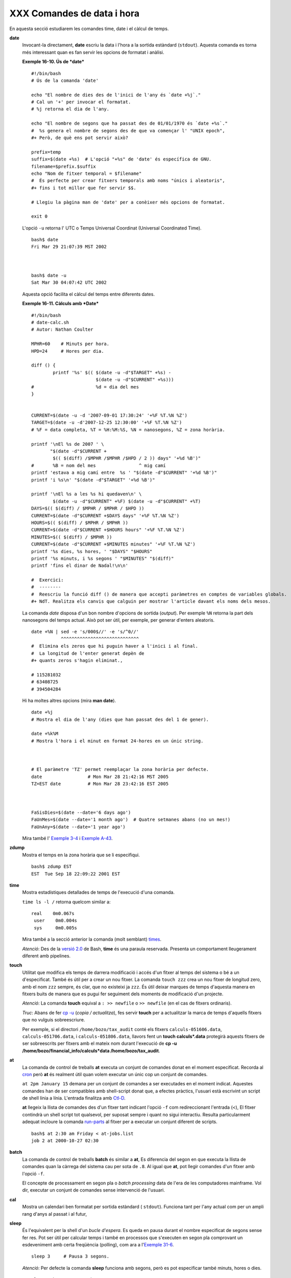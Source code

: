 ###########################
XXX Comandes de data i hora
###########################

En aquesta secció estudiarem les comandes time, date i el càlcul de
temps.

**date**
    Invocant-la directament, **date** escriu la data i l'hora a la
    sortida estàndard (``stdout``). Aquesta comanda es torna més
    interessant quan es fan servir les opcions de formatat i anàlisi.

    **Exemple 16-10. Ús de *date***

    ::

        #!/bin/bash
        # Ús de la comanda 'date'

        echo "El nombre de dies des de l'inici de l'any és `date +%j`."
        # Cal un '+' per invocar el formatat.
        # %j retorna el dia de l'any.

        echo "El nombre de segons que ha passat des de 01/01/1970 és `date +%s`."
        #  %s genera el nombre de segons des de que va començar l' "UNIX epoch",
        #+ Però, de què ens pot servir això?

        prefix=temp
        suffix=$(date +%s)  # L'opció "+%s" de 'date' és específica de GNU.
        filename=$prefix.$suffix
        echo "Nom de fitxer temporal = $filename"
        #  És perfecte per crear fitxers temporals amb noms "únics i aleatoris",
        #+ fins i tot millor que fer servir $$.

        # Llegiu la pàgina man de 'date' per a conèixer més opcions de formatat.

        exit 0

    L'opció ``-u`` retorna l' UTC o Temps Universal Coordinat (Universal
    Coordinated Time).

    ::

        bash$ date
        Fri Mar 29 21:07:39 MST 2002



        bash$ date -u
        Sat Mar 30 04:07:42 UTC 2002


    Aquesta opció facilita el càlcul del temps entre diferents dates.

    **Exemple 16-11. Càlculs amb *Date***

    ::

        #!/bin/bash
        # date-calc.sh
        # Autor: Nathan Coulter

        MPHR=60    # Minuts per hora.
        HPD=24     # Hores per dia.

        diff () {
                printf '%s' $(( $(date -u -d"$TARGET" +%s) -
                                $(date -u -d"$CURRENT" +%s)))
        #                       %d = dia del mes
        }


        CURRENT=$(date -u -d '2007-09-01 17:30:24' '+%F %T.%N %Z')
        TARGET=$(date -u -d'2007-12-25 12:30:00' '+%F %T.%N %Z')
        # %F = data completa, %T = %H:%M:%S, %N = nanosegons, %Z = zona horària.

        printf '\nEl %s de 2007 ' \
               "$(date -d"$CURRENT +
                $(( $(diff) /$MPHR /$MPHR /$HPD / 2 )) days" '+%d %B')"
        #       %B = nom del mes                ^ mig camí
        printf 'estava a mig camí entre  %s ' "$(date -d"$CURRENT" '+%d %B')"
        printf 'i %s\n' "$(date -d"$TARGET" '+%d %B')"

        printf '\nEl %s a les %s hi quedaven\n' \
                $(date -u -d"$CURRENT" +%F) $(date -u -d"$CURRENT" +%T)
        DAYS=$(( $(diff) / $MPHR / $MPHR / $HPD ))
        CURRENT=$(date -d"$CURRENT +$DAYS days" '+%F %T.%N %Z')
        HOURS=$(( $(diff) / $MPHR / $MPHR ))
        CURRENT=$(date -d"$CURRENT +$HOURS hours" '+%F %T.%N %Z')
        MINUTES=$(( $(diff) / $MPHR ))
        CURRENT=$(date -d"$CURRENT +$MINUTES minutes" '+%F %T.%N %Z')
        printf '%s dies, %s hores, ' "$DAYS" "$HOURS"
        printf '%s minuts, i %s segons ' "$MINUTES" "$(diff)"
        printf 'fins el dinar de Nadal!\n\n'

        #  Exercici:
        #  --------
        #  Reescriu la funció diff () de manera que accepti paràmetres en comptes de variables globals.
        #+ NdT. Realitza els canvis que calguin per mostrar l'article davant els noms dels mesos.

    La comanda *date* disposa d'un bon nombre d'opcions de sortida
    (*output*). Per exemple ``%N`` retorna la part dels nanosegons del
    temps actual. Això pot ser útil, per exemple, per generar d'enters
    aleatoris.

    ::

        date +%N | sed -e 's/000$//' -e 's/^0//'
                   ^^^^^^^^^^^^^^^^^^^^^^^^^^^^^
        #  Elimina els zeros que hi puguin haver a l'inici i al final.
        #  La longitud de l'enter generat depèn de
        #+ quants zeros s'hagin eliminat.,

        # 115281032
        # 63408725
        # 394504284

    Hi ha moltes altres opcions (mira **man date**).

    ::

        date +%j
        # Mostra el dia de l'any (dies que han passat des del 1 de gener).

        date +%k%M
        # Mostra l'hora i el minut en format 24-hores en un únic string.



        # El paràmetre 'TZ' permet reemplaçar la zona horària per defecte.
        date                 # Mon Mar 28 21:42:16 MST 2005
        TZ=EST date          # Mon Mar 28 23:42:16 EST 2005



        FaSisDies=$(date --date='6 days ago')
        FaUnMes=$(date --date='1 month ago')  # Quatre setmanes abans (no un mes!)
        FaUnAny=$(date --date='1 year ago')

    Mira també l' `Exemple 3-4 <special-chars.ca.html#EX58>`_ i `Exemple
    A-43 <contributed-scripts.ca.html#STOPWATCH>`_.

**zdump**
    Mostra el temps en la zona horària que se li especifiqui.

    ::

        bash$ zdump EST
        EST  Tue Sep 18 22:09:22 2001 EST

**time**
    Mostra estadístiques detallades de temps de l'execució d'una
    comanda.

    ``time ls -l /`` retorna quelcom similar a:

    ::

        real    0m0.067s
         user    0m0.004s
         sys     0m0.005s

    Mira també a la secció anterior la comanda (molt semblant)
    `times <x9445.ca.html#TIMESREF>`_.

    *Atenció*: Des de la `versió 2.0 <bashver2.ca.html#BASH2REF>`_ de
    Bash, **time** és una paraula reservada. Presenta un comportament
    lleugerament diferent amb pipelines.

**touch**
    Utilitat que modifica els temps de darrera modificació i accés d'un
    fitxer al temps del sistema o bé a un d'especificat. També és útil
    per a crear un nou fitxer. La comanda ``touch zzz`` crea un nou
    fitxer de longitud zero, amb el nom ``zzz`` sempre, és clar, que no
    existeixi ja ``zzz``. És útil deixar marques de temps d'aquesta
    manera en fitxers buits de manera que es pugui fer seguiment dels
    moments de modificació d'un projecte.

    *Atenció*: La comanda **touch** equival a ``: >> newfile`` o ``>>
    newfile`` (en el cas de fitxers ordinaris).

    *Truc*: Abans de fer `cp -u <basic.ca.html#CPREF>`_ (*copia /
    actualitza*), fes servir **touch** per a actualitzar la marca de
    temps d'aquells fitxers que no vulguis sobreescriure.

    Per exemple, si el directori ``/home/bozo/tax_audit`` conté els
    fitxers ``calculs-051606.data``, ``calculs-051706.data``, i
    ``calculs-051806.data``, llavors fent un **touch calculs\*.data**
    protegirà aquests fitxers de ser sobreescrits per fitxers amb el
    mateix nom durant l'execució de **cp -u
    /home/bozo/financial\_info/calculs\*data /home/bozo/tax\_audit**.

**at**
    La comanda de control de treballs **at** executa un conjunt de
    comandes donat en el moment especificat. Recorda al
    `cron <system.ca.html#CRONREF>`_ però **at** és realment útil quan
    volem executar un únic cop un conjunt de comandes.

    ``at 2pm January 15`` demana per un conjunt de comandes a ser
    executades en el moment indicat. Aquestes comandes han de ser
    compatibles amb shell-script donat que, a efectes pràctics, l'usuari
    està escrivint un script de shell línia a línia. L'entrada finalitza
    amb `Ctl-D <special-chars.ca.html#CTLDREF>`_.

    **at** llegeix la llista de comandes des d'un fitxer tant indicant
    l'opció ``-f`` com redireccionant l'entrada (<), El fitxer contindrà
    un shell script tot qualsevol, per suposat sempre i quant no sigui
    interactiu. Resulta particularment adequat incloure la comanda
    `run-parts <extmisc.ca.html#RUNPARTSREF>`_ al fitxer per a executar un
    conjunt diferent de scripts.

    ::

        bash$ at 2:30 am Friday < at-jobs.list
        job 2 at 2000-10-27 02:30


**batch**
    La comanda de control de treballs **batch** és similar a **at**, Es
    diferencia del segon en que executa la llista de comandes quan la
    càrrega del sistema cau per sota de ``.8``. Al igual que **at**, pot
    llegir comandes d'un fitxer amb l'opció ``-f``.

    El concepte de processament en segon pla o *batch processing* data
    de l'era de les computadores mainframe. Vol dir, executar un conjunt
    de comandes sense intervenció de l'usuari.

**cal**
    Mostra un calendari ben formatat per sortida estàndard (
    ``stdout``). Funciona tant per l'any actual com per un ampli rang
    d'anys al passat i al futur,

**sleep**
    És l'equivalent per la shell d'un *bucle d'espera*. Es queda en
    pausa durant el nombre especificat de segons sense fer res. Pot ser
    útil per calcular temps i també en processos que s'executen en segon
    pla comprovant un esdeveniment amb certa freqüència (polling), com
    ara a l'`Exemple 31-6 <debugging.ca.html#ONLINE>`_.

    ::

        sleep 3     # Pausa 3 segons.

    *Atenció*: Per defecte la comanda **sleep** funciona amb segons,
    però es pot especificar també minuts, hores o dies.

    ::

        sleep 3 h   # Pausa 3 hores!


    *Atenció*: La comanda `watch <system.ca.html#WATCHREF>`_ pot ser una
    millor elecció que **sleep** quan el que volem és executar
    comandes cada cert interval de temps.

**usleep**
    *Microsleep* (la *u* es llegeix com la lletra grega *mu*, o el
    prefix *micro-*). És el mateix que **sleep**, però amb intervals de
    microsegons. Pot ser usada per càlcul de temps amb precisió, o bé
    per controlar un procés amb un interval molt freqüent.

    ::

        usleep 30     # Pausa 30 microsegons.

    Aquesta comanda és part dels paquet de Red Hat *initscripts /
    rc-scripts*.

   *Compte!*: La comanda **usleep** no ofereix un càlcul de temps
   particularment precís i , per tant, no és adequada per a bucles on
   el temps sigui crític.

**hwclock**, **clock**
    La comanda **hwclock** accedeix o ajusta el rellotge físic de la
    màquina. Algunes opcions requereixen privilegis de *root*. El fitxer
    d'inici ``/etc/rc.d/rc.sysinit`` fa servir **hwclock** per a
    assignar durant l'arrancada l'hora del sistema a partir del rellotge
    de la màquina.

    La comanda **clock** s'anomena també **hwclock**.

----------


`Inici <index.ca.html>`_ :  Guia avançada de Bash-Scripting

`Amunt <external.ca.html>`_ : Capítol 16. Filtres externs, programes i
comandes

`Anterior <moreadv.ca.html>`_ : Comandes complexes

`Següent <textproc.ca.html>`_ : Comandes de processament de text

